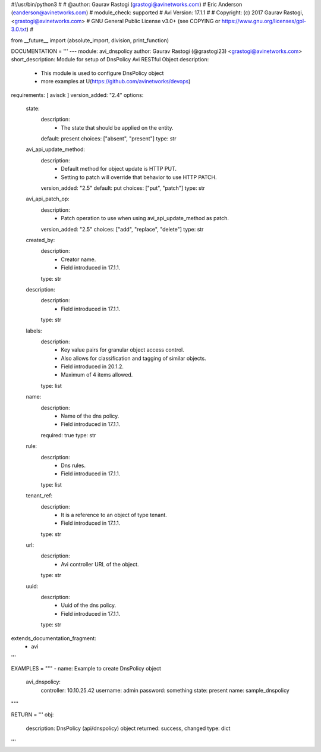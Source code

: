 #!/usr/bin/python3
#
# @author: Gaurav Rastogi (grastogi@avinetworks.com)
#          Eric Anderson (eanderson@avinetworks.com)
# module_check: supported
# Avi Version: 17.1.1
#
# Copyright: (c) 2017 Gaurav Rastogi, <grastogi@avinetworks.com>
# GNU General Public License v3.0+ (see COPYING or https://www.gnu.org/licenses/gpl-3.0.txt)
#


from __future__ import (absolute_import, division, print_function)


DOCUMENTATION = '''
---
module: avi_dnspolicy
author: Gaurav Rastogi (@grastogi23) <grastogi@avinetworks.com>
short_description: Module for setup of DnsPolicy Avi RESTful Object
description:
    - This module is used to configure DnsPolicy object
    - more examples at U(https://github.com/avinetworks/devops)
requirements: [ avisdk ]
version_added: "2.4"
options:
    state:
        description:
            - The state that should be applied on the entity.
        default: present
        choices: ["absent", "present"]
        type: str
    avi_api_update_method:
        description:
            - Default method for object update is HTTP PUT.
            - Setting to patch will override that behavior to use HTTP PATCH.
        version_added: "2.5"
        default: put
        choices: ["put", "patch"]
        type: str
    avi_api_patch_op:
        description:
            - Patch operation to use when using avi_api_update_method as patch.
        version_added: "2.5"
        choices: ["add", "replace", "delete"]
        type: str
    created_by:
        description:
            - Creator name.
            - Field introduced in 17.1.1.
        type: str
    description:
        description:
            - Field introduced in 17.1.1.
        type: str
    labels:
        description:
            - Key value pairs for granular object access control.
            - Also allows for classification and tagging of similar objects.
            - Field introduced in 20.1.2.
            - Maximum of 4 items allowed.
        type: list
    name:
        description:
            - Name of the dns policy.
            - Field introduced in 17.1.1.
        required: true
        type: str
    rule:
        description:
            - Dns rules.
            - Field introduced in 17.1.1.
        type: list
    tenant_ref:
        description:
            - It is a reference to an object of type tenant.
            - Field introduced in 17.1.1.
        type: str
    url:
        description:
            - Avi controller URL of the object.
        type: str
    uuid:
        description:
            - Uuid of the dns policy.
            - Field introduced in 17.1.1.
        type: str
extends_documentation_fragment:
    - avi
'''

EXAMPLES = """
- name: Example to create DnsPolicy object
  avi_dnspolicy:
    controller: 10.10.25.42
    username: admin
    password: something
    state: present
    name: sample_dnspolicy
"""

RETURN = '''
obj:
    description: DnsPolicy (api/dnspolicy) object
    returned: success, changed
    type: dict
'''


